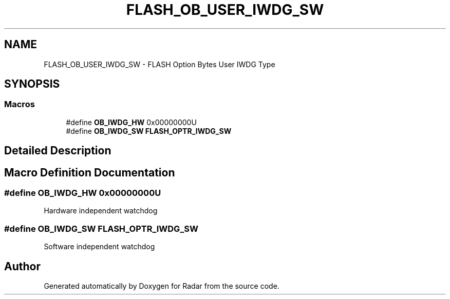 .TH "FLASH_OB_USER_IWDG_SW" 3 "Version 1.0.0" "Radar" \" -*- nroff -*-
.ad l
.nh
.SH NAME
FLASH_OB_USER_IWDG_SW \- FLASH Option Bytes User IWDG Type
.SH SYNOPSIS
.br
.PP
.SS "Macros"

.in +1c
.ti -1c
.RI "#define \fBOB_IWDG_HW\fP   0x00000000U"
.br
.ti -1c
.RI "#define \fBOB_IWDG_SW\fP   \fBFLASH_OPTR_IWDG_SW\fP"
.br
.in -1c
.SH "Detailed Description"
.PP 

.SH "Macro Definition Documentation"
.PP 
.SS "#define OB_IWDG_HW   0x00000000U"
Hardware independent watchdog 
.SS "#define OB_IWDG_SW   \fBFLASH_OPTR_IWDG_SW\fP"
Software independent watchdog 
.SH "Author"
.PP 
Generated automatically by Doxygen for Radar from the source code\&.
